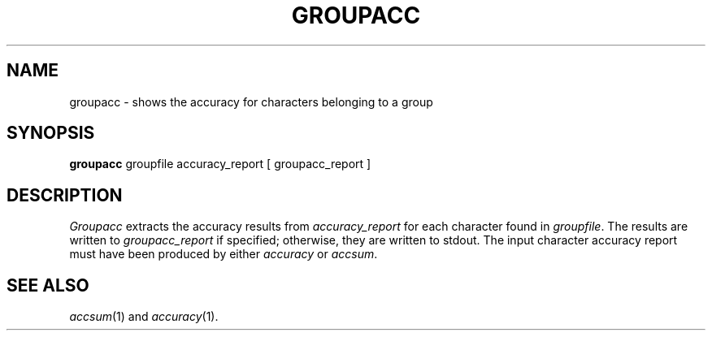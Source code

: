 .TH GROUPACC 1
.SH NAME
groupacc \- shows the accuracy for characters belonging to a group
.SH SYNOPSIS
.B groupacc
groupfile accuracy_report [ groupacc_report ]
.SH DESCRIPTION
.I Groupacc
extracts the accuracy results from
.I accuracy_report
for each character found in
.IR groupfile .
The results are written to
.I groupacc_report
if specified; otherwise, they are written to stdout.
The input character accuracy report must have been produced by either
.I accuracy
or
.IR accsum .
.SH "SEE ALSO"
.IR accsum (1)
and
.IR accuracy (1).
